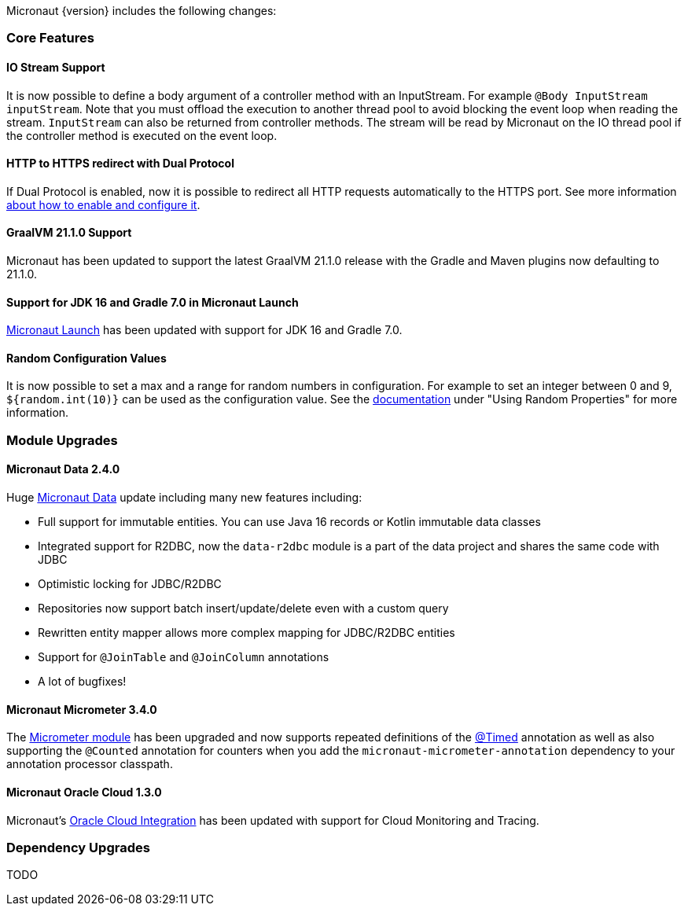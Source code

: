 Micronaut {version} includes the following changes:

=== Core Features

==== IO Stream Support

It is now possible to define a body argument of a controller method with an InputStream. For example `@Body InputStream inputStream`. Note that you must offload the execution to another thread pool to avoid blocking the event loop when reading the stream. `InputStream` can also be returned from controller methods. The stream will be read by Micronaut on the IO thread pool if the controller method is executed on the event loop.

==== HTTP to HTTPS redirect with Dual Protocol

If Dual Protocol is enabled, now it is possible to redirect all HTTP requests automatically to the HTTPS port. See more information <<dualProtocol, about how to enable and configure it>>.

==== GraalVM 21.1.0 Support

Micronaut has been updated to support the latest GraalVM 21.1.0 release with the Gradle and Maven plugins now defaulting to 21.1.0.

==== Support for JDK 16 and Gradle 7.0 in Micronaut Launch

https://micronaut.io/launch/[Micronaut Launch] has been updated with support for JDK 16 and Gradle 7.0.

==== Random Configuration Values

It is now possible to set a max and a range for random numbers in configuration. For example to set an integer between 0 and 9, `${random.int(10)}` can be used as the configuration value. See the <<propertySource, documentation>> under "Using Random Properties" for more information.

=== Module Upgrades

==== Micronaut Data 2.4.0

Huge https://micronaut-projects.github.io/micronaut-data/latest/guide/[Micronaut Data] update including many new features including:

- Full support for immutable entities. You can use Java 16 records or Kotlin immutable data classes
- Integrated support for R2DBC, now the `data-r2dbc` module is a part of the data project and shares the same code with JDBC
- Optimistic locking for JDBC/R2DBC
- Repositories now support batch insert/update/delete even with a custom query
- Rewritten entity mapper allows more complex mapping for JDBC/R2DBC entities
- Support for `@JoinTable` and `@JoinColumn` annotations
- A lot of bugfixes!

==== Micronaut Micrometer 3.4.0

The https://micronaut-projects.github.io/micronaut-micrometer/latest/guide/[Micrometer module] has been upgraded and now supports repeated definitions of the https://micrometer.io/docs/concepts#_the_timed_annotation[@Timed] annotation as well as also supporting the `@Counted` annotation for counters when you add the `micronaut-micrometer-annotation` dependency to your annotation processor classpath.

==== Micronaut Oracle Cloud 1.3.0

Micronaut's https://micronaut-projects.github.io/micronaut-oracle-cloud/latest/guide/[Oracle Cloud Integration] has been updated with support for Cloud Monitoring and Tracing.

=== Dependency Upgrades

TODO
